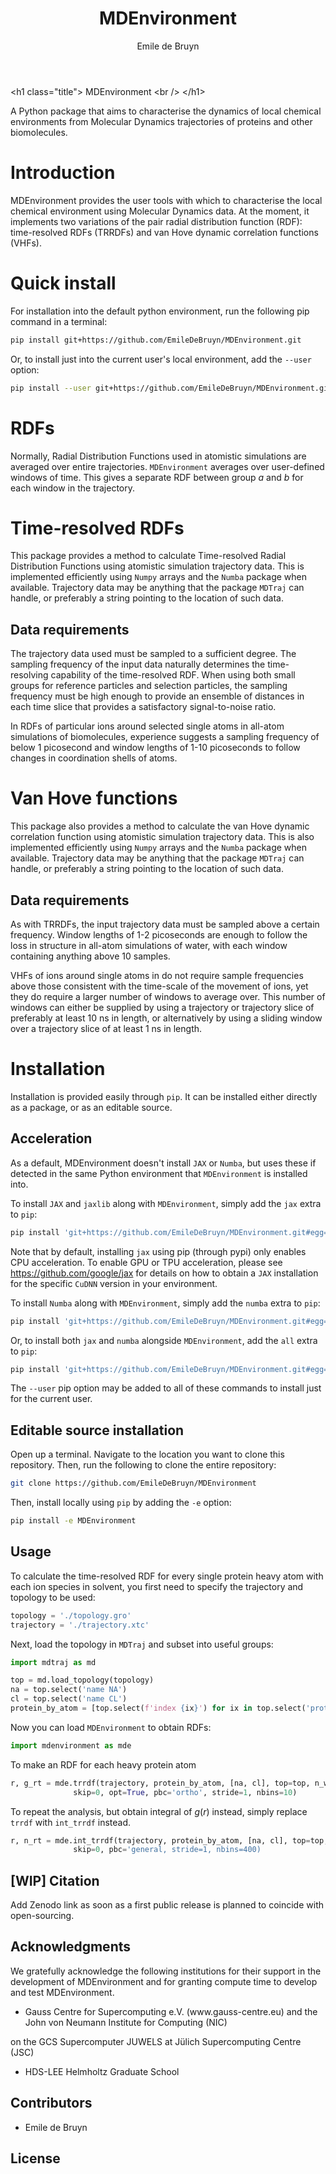 #+title: MDEnvironment
#+author: Emile de Bruyn
#+export_file_name: ../README.md
#+options: toc:nil

<h1 class="title">
MDEnvironment
<br />
</h1>

A Python package that aims to characterise the dynamics of local chemical environments from Molecular Dynamics
trajectories of proteins and other biomolecules. 

#+html: <a href="https://gitlab.jsc.fz-juelich.de/debruyn1/mdenvironment/-/commits/master"><img alt="pipeline status" src="https://gitlab.jsc.fz-juelich.de/debruyn1/mdenvironment/badges/master/pipeline.svg" /></a>  <a href="https://gitlab.jsc.fz-juelich.de/debruyn1/mdenvironment/-/commits/master"><img alt="coverage report" src="https://gitlab.jsc.fz-juelich.de/debruyn1/mdenvironment/badges/master/coverage.svg" /></a> 

* Introduction
  MDEnvironment provides the user tools with which to characterise the local chemical environment using Molecular
  Dynamics data. At the moment, it implements two variations of the pair radial distribution function (RDF):
  time-resolved RDFs (TRRDFs) and van Hove dynamic correlation functions (VHFs).  
  
* Quick install
  For installation into the default python environment, run the following pip command in a terminal:
   #+begin_src bash
		pip install git+https://github.com/EmileDeBruyn/MDEnvironment.git
   #+end_src

  Or, to install just into the current user's local environment, add the ~--user~ option:
   #+begin_src bash
		pip install --user git+https://github.com/EmileDeBruyn/MDEnvironment.git
   #+end_src
* RDFs
   Normally, Radial Distribution Functions used in atomistic simulations are averaged over entire trajectories. ~MDEnvironment~ averages over user-defined windows of time. This gives a separate RDF between group /a/ and /b/ for each window in the trajectory.
   
   # #+html: <img src="docs/trrdf.svg" width="850px">
  
* Time-resolved RDFs
  This package provides a method to calculate Time-resolved Radial Distribution Functions using atomistic simulation trajectory data. This is implemented efficiently using ~Numpy~ arrays and the ~Numba~ package when available. Trajectory data may be anything that the package ~MDTraj~ can handle, or preferably a string pointing to the location of such data.
 
** Data requirements
   The trajectory data used must be sampled to a sufficient degree. The sampling frequency of the input data naturally determines the time-resolving capability of the time-resolved RDF. When using both small groups for reference particles and selection particles, the sampling frequency must be high enough to provide an ensemble of distances in each time slice that provides a satisfactory signal-to-noise ratio.

   In RDFs of particular ions around selected single atoms in all-atom simulations of biomolecules, experience suggests a sampling frequency of below 1 picosecond and window lengths of 1-10 picoseconds to follow changes in coordination shells of atoms.
  
* Van Hove functions
  This package also provides a method to calculate the van Hove dynamic correlation function using atomistic simulation trajectory data. This is also implemented efficiently using ~Numpy~ arrays and the ~Numba~ package when available. Trajectory data may be anything that the package ~MDTraj~ can handle, or preferably a string pointing to the location of such data.
  
** Data requirements
   As with TRRDFs, the input trajectory data must be sampled above a certain frequency. Window lengths of 1-2 picoseconds are enough to follow the loss in structure in all-atom simulations of water, with each window containing anything above 10 samples.

   VHFs of ions around single atoms in do not require sample frequencies above those consistent with the time-scale of the movement of ions, yet they do require a larger number of windows to average over. This number of windows can either be supplied by using a trajectory or trajectory slice of preferably at least 10 ns in length, or alternatively by using a sliding window over a trajectory slice of at least 1 ns in length.
  
* Installation
  Installation is provided easily through ~pip~. It can be installed either directly as a package, or as an editable source.
  
** Acceleration
   As a default, MDEnvironment doesn't install ~JAX~ or ~Numba~, but uses these if detected in the same Python environment that ~MDEnvironment~ is installed into.
   
   To install ~JAX~ and ~jaxlib~ along with ~MDEnvironment~, simply add the ~jax~ extra to ~pip~:
   #+begin_src bash
		pip install 'git+https://github.com/EmileDeBruyn/MDEnvironment.git#egg=MDEnvironment[jax]'
   #+end_src
   Note that by default, installing ~jax~ using pip (through pypi) only enables CPU acceleration. To enable GPU or TPU acceleration, please see https://github.com/google/jax for details on how to obtain a ~JAX~ installation for the specific ~CuDNN~ version in your environment.
   
   To install ~Numba~ along with ~MDEnvironment~, simply add the ~numba~ extra to ~pip~:
   #+begin_src bash
		pip install 'git+https://github.com/EmileDeBruyn/MDEnvironment.git#egg=MDEnvironment[numba]'
   #+end_src
   
   Or, to install both ~jax~ and ~numba~ alongside ~MDEnvironment~, add the ~all~ extra to ~pip~:
   #+begin_src bash
		pip install 'git+https://github.com/EmileDeBruyn/MDEnvironment.git#egg=MDEnvironment[all]'
   #+end_src
   
   The ~--user~ pip option may be added to all of these commands to install just for the current user.

** Editable source installation
   Open up a terminal. Navigate to the location you want to clone this repository. Then, run the following to clone the entire repository:
   #+begin_src bash
		git clone https://github.com/EmileDeBruyn/MDEnvironment
   #+end_src
   Then, install locally using ~pip~ by adding the ~-e~ option:
	 #+begin_src bash
		pip install -e MDEnvironment 
   #+end_src

**  Usage
   To calculate the time-resolved RDF for every single protein heavy atom with each ion species in solvent, you first need to specify the trajectory and topology to be used:
   #+begin_src python
     topology = './topology.gro'
     trajectory = './trajectory.xtc'
   #+end_src 
   Next, load the topology in ~MDTraj~ and subset into useful groups:
   #+begin_src python
     import mdtraj as md

     top = md.load_topology(topology)
     na = top.select('name NA')
     cl = top.select('name CL')
     protein_by_atom = [top.select(f'index {ix}') for ix in top.select('protein and not type H')]
   #+end_src
   Now you can load ~MDEnvironment~ to obtain RDFs:
   #+begin_src python
     import mdenvironment as mde
   #+end_src
   To make an RDF for each heavy protein atom 
   #+begin_src python
     r, g_rt = mde.trrdf(trajectory, protein_by_atom, [na, cl], top=top, n_windows=4_500, window_size=100,\
                   skip=0, opt=True, pbc='ortho', stride=1, nbins=10)
   #+end_src
   To repeat the analysis, but obtain integral of $g(r)$ instead, simply replace ~trrdf~ with ~int_trrdf~ instead.
   #+begin_src python
     r, n_rt = mde.int_trrdf(trajectory, protein_by_atom, [na, cl], top=top, n_windows=1000, window_size=500,\
                   skip=0, pbc='general, stride=1, nbins=400)
   #+end_src

** [WIP] Citation
   Add Zenodo link as soon as a first public release is planned to coincide with open-sourcing.

** Acknowledgments
    We gratefully acknowledge the following institutions for their support in the development of MDEnvironment and
    for granting compute time to develop and test MDEnvironment.

    - Gauss Centre for Supercomputing e.V. (www.gauss-centre.eu) and the John von Neumann Institute for Computing (NIC)
    on the GCS Supercomputer JUWELS at Jülich Supercomputing Centre (JSC)
    - HDS-LEE Helmholtz Graduate School

** Contributors
   - Emile de Bruyn

** License
